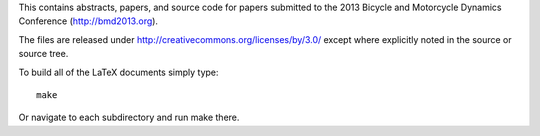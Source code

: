 This contains abstracts, papers, and source code for papers submitted to the
2013 Bicycle and Motorcycle Dynamics Conference (http://bmd2013.org).

The files are released under http://creativecommons.org/licenses/by/3.0/ except
where explicitly noted in the source or source tree.

To build all of the LaTeX documents simply type::

   make

Or navigate to each subdirectory and run make there.
